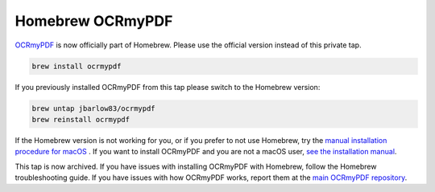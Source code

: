 =================
Homebrew OCRmyPDF
=================

`OCRmyPDF <https://github.com/jbarlow83/OCRmyPDF>`_ is now officially part of Homebrew. Please use the official version instead of this private tap. 

.. code::

        brew install ocrmypdf

If you previously installed OCRmyPDF from this tap please switch to the Homebrew version:

.. code::

	brew untap jbarlow83/ocrmypdf
	brew reinstall ocrmypdf

If the Homebrew version is not working for you, or if you prefer to not use Homebrew, try the `manual installation procedure for macOS <https://ocrmypdf.readthedocs.io/en/latest/installation.html#manual-installation-on-macos>`_ . If you want to install OCRmyPDF and you are not a macOS user, `see the installation manual <https://ocrmypdf.readthedocs.io/en/latest/installation.html>`_. 

This tap is now archived. If you have issues with installing OCRmyPDF with Homebrew, follow the Homebrew troubleshooting guide. If you have issues with how OCRmyPDF works, report them at the `main OCRmyPDF repository <https://github.com/jbarlow83/OCRmyPDF>`_.
